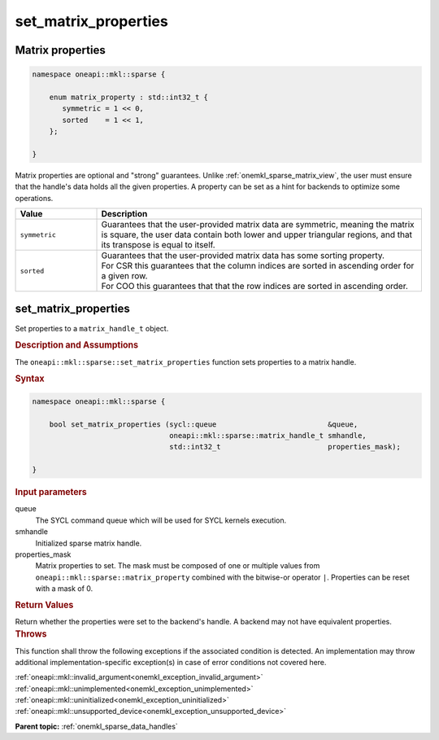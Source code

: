 .. SPDX-FileCopyrightText: 2024 Intel Corporation
..
.. SPDX-License-Identifier: CC-BY-4.0

.. _onemkl_sparse_set_matrix_properties:

set_matrix_properties
=====================

Matrix properties
-----------------

.. container:: section

   .. code:: cpp

      namespace oneapi::mkl::sparse {

          enum matrix_property : std::int32_t {
             symmetric = 1 << 0,
             sorted    = 1 << 1,
          };

      }

   Matrix properties are optional and "strong" guarantees. Unlike
   :ref:`onemkl_sparse_matrix_view`, the user must ensure that the handle's data
   holds all the given properties. A property can be set as a hint for backends
   to optimize some operations.

   .. list-table::
      :header-rows: 1
      :widths: 20 80

      * - Value
        - Description
      * - ``symmetric``
        - Guarantees that the user-provided matrix data are symmetric, meaning
          the matrix is square, the user data contain both lower and upper
          triangular regions, and that its transpose is equal to itself.
      * - ``sorted``
        - | Guarantees that the user-provided matrix data has some sorting
            property.
          | For CSR this guarantees that the column indices are sorted in
            ascending order for a given row.
          | For COO this guarantees that that the row indices are sorted in
            ascending order.

set_matrix_properties
---------------------

Set properties to a ``matrix_handle_t`` object.

.. rubric:: Description and Assumptions

The ``oneapi::mkl::sparse::set_matrix_properties`` function sets properties to a
matrix handle.

.. rubric:: Syntax

.. code-block:: cpp

   namespace oneapi::mkl::sparse {

       bool set_matrix_properties (sycl::queue                          &queue,
                                   oneapi::mkl::sparse::matrix_handle_t smhandle,
                                   std::int32_t                         properties_mask);

   }

.. container:: section

   .. rubric:: Input parameters

   queue
      The SYCL command queue which will be used for SYCL kernels execution.

   smhandle
      Initialized sparse matrix handle.

   properties_mask
      Matrix properties to set. The mask must be composed of one or multiple
      values from ``oneapi::mkl::sparse::matrix_property`` combined with the
      bitwise-or operator ``|``. Properties can be reset with a mask of 0.

.. container:: section

   .. rubric:: Return Values

   Return whether the properties were set to the backend's handle. A backend may
   not have equivalent properties.

.. container:: section

   .. rubric:: Throws

   This function shall throw the following exceptions if the associated
   condition is detected. An implementation may throw additional
   implementation-specific exception(s) in case of error conditions not covered
   here.

   | :ref:`oneapi::mkl::invalid_argument<onemkl_exception_invalid_argument>`
   | :ref:`oneapi::mkl::unimplemented<onemkl_exception_unimplemented>`
   | :ref:`oneapi::mkl::uninitialized<onemkl_exception_uninitialized>`
   | :ref:`oneapi::mkl::unsupported_device<onemkl_exception_unsupported_device>`

**Parent topic:** :ref:`onemkl_sparse_data_handles`
